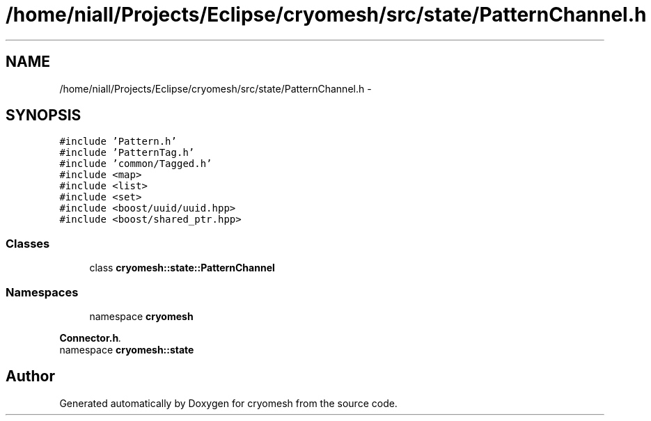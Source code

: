 .TH "/home/niall/Projects/Eclipse/cryomesh/src/state/PatternChannel.h" 3 "Fri Apr 1 2011" "cryomesh" \" -*- nroff -*-
.ad l
.nh
.SH NAME
/home/niall/Projects/Eclipse/cryomesh/src/state/PatternChannel.h \- 
.SH SYNOPSIS
.br
.PP
\fC#include 'Pattern.h'\fP
.br
\fC#include 'PatternTag.h'\fP
.br
\fC#include 'common/Tagged.h'\fP
.br
\fC#include <map>\fP
.br
\fC#include <list>\fP
.br
\fC#include <set>\fP
.br
\fC#include <boost/uuid/uuid.hpp>\fP
.br
\fC#include <boost/shared_ptr.hpp>\fP
.br

.SS "Classes"

.in +1c
.ti -1c
.RI "class \fBcryomesh::state::PatternChannel\fP"
.br
.in -1c
.SS "Namespaces"

.in +1c
.ti -1c
.RI "namespace \fBcryomesh\fP"
.br
.PP

.RI "\fI\fBConnector.h\fP. \fP"
.ti -1c
.RI "namespace \fBcryomesh::state\fP"
.br
.in -1c
.SH "Author"
.PP 
Generated automatically by Doxygen for cryomesh from the source code.
